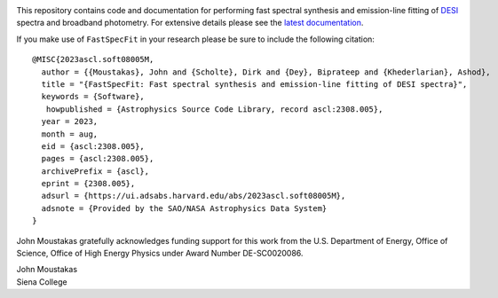 .. image:: doc/_static/fastspecfit-logo.png
   :height: 180px
   :target: doc/_static/fastspecfit-logo.png
   :alt: FastSpecFit logo

|Actions Status| |Coveralls Status| |Documentation Status| |ASCL Reference|

.. |Actions Status| image:: https://github.com/desihub/fastspecfit/workflows/CI/badge.svg
    :target: https://github.com/desihub/fastspecfit/actions
    :alt: GitHub Actions CI Status

.. |Coveralls Status| image:: https://coveralls.io/repos/desihub/fastspecfit/badge.svg?branch=main
    :target: https://coveralls.io/github/desihub/fastspecfit?branch=main
    :alt: Test Coverage Status

.. |Documentation Status| image:: https://readthedocs.org/projects/fastspecfit/badge/?version=latest
    :target: https://fastspecfit.readthedocs.io/en/latest/
    :alt: Documentation Status

.. |ASCL Reference| image:: https://img.shields.io/badge/ascl-2308.005-blue.svg?colorB=262255
    :target: https://ascl.net/2308.005
    :alt: ASCL Reference

This repository contains code and documentation for performing fast spectral
synthesis and emission-line fitting of `DESI`_ spectra and broadband
photometry. For extensive details please see the `latest documentation`_.

If you make use of ``FastSpecFit`` in your research please be sure to include
the following citation::

   @MISC{2023ascl.soft08005M,
     author = {{Moustakas}, John and {Scholte}, Dirk and {Dey}, Biprateep and {Khederlarian}, Ashod},
     title = "{FastSpecFit: Fast spectral synthesis and emission-line fitting of DESI spectra}",
     keywords = {Software},
      howpublished = {Astrophysics Source Code Library, record ascl:2308.005},
     year = 2023,
     month = aug,
     eid = {ascl:2308.005},
     pages = {ascl:2308.005},
     archivePrefix = {ascl},
     eprint = {2308.005},
     adsurl = {https://ui.adsabs.harvard.edu/abs/2023ascl.soft08005M},
     adsnote = {Provided by the SAO/NASA Astrophysics Data System}
   }

John Moustakas gratefully acknowledges funding support for this work from the
U.S. Department of Energy, Office of Science, Office of High Energy Physics
under Award Number DE-SC0020086.

| John Moustakas  
| Siena College

.. _`DESI`: https://desi.lbl.gov
.. _`FastSpecFit`: https://github.com/desihub/fastspecfit
.. _`latest documentation`: http://fastspecfit.readthedocs.org/en/latest/
